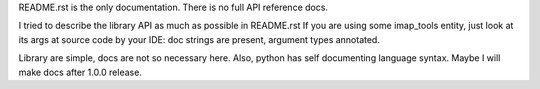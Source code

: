 README.rst is the only documentation.
There is no full API reference docs.

I tried to describe the library API as much as possible in README.rst
If you are using some imap_tools entity, just look at its args at source code by your IDE:
doc strings are present, argument types annotated.

Library are simple, docs are not so necessary here.
Also, python has self documenting language syntax.
Maybe I will make docs after 1.0.0 release.
